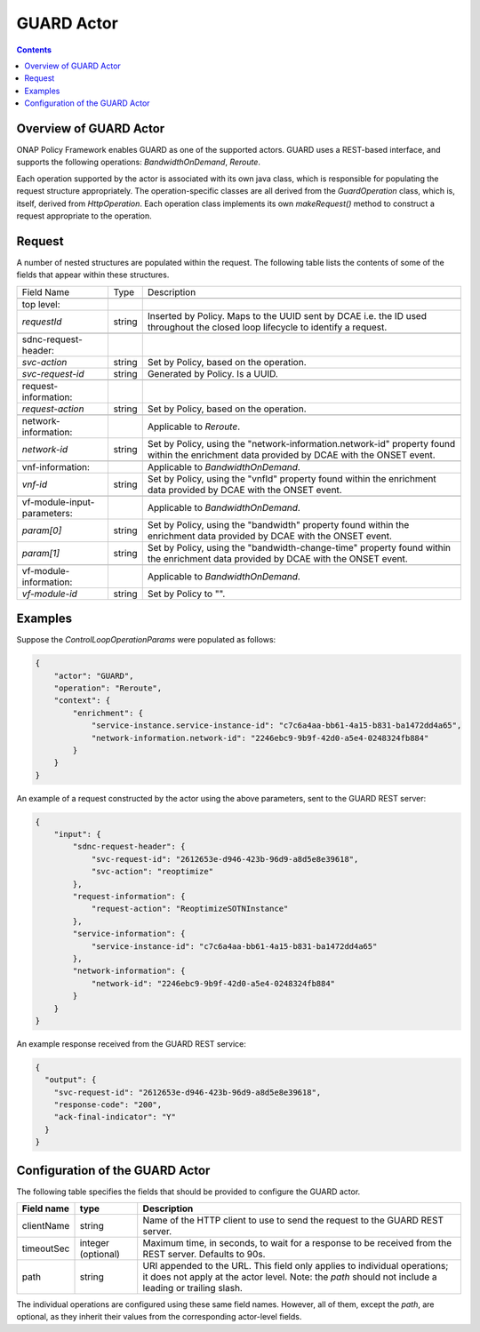 .. This work is licensed under a
.. Creative Commons Attribution 4.0 International License.
.. http://creativecommons.org/licenses/by/4.0

.. _guard-label:

###########
GUARD Actor
###########

.. contents::
    :depth: 3

Overview of GUARD Actor
#######################
ONAP Policy Framework enables GUARD as one of the supported actors.
GUARD uses a REST-based interface, and supports the following operations:
*BandwidthOnDemand*, *Reroute*.

Each operation supported by the actor is associated with its own java class, which is
responsible for populating the request structure appropriately.  The operation-specific
classes are all derived from the *GuardOperation* class, which is, itself, derived from
*HttpOperation*.  Each operation class implements its own *makeRequest()* method to
construct a request appropriate to the operation.


Request
#######

A number of nested structures are populated within the request.  The following table
lists the contents of some of the fields that appear within these structures.

+----------------------------------+---------+----------------------------------------------------------------------+
| Field Name                       |  Type   |                         Description                                  |
+----------------------------------+---------+----------------------------------------------------------------------+
+----------------------------------+---------+----------------------------------------------------------------------+
| top level:                       |         |                                                                      |
+----------------------------------+---------+----------------------------------------------------------------------+
| *requestId*                      | string  |   Inserted by Policy. Maps to the UUID sent by DCAE i.e. the ID      |
|                                  |         |   used throughout the closed loop lifecycle to identify a request.   |
+----------------------------------+---------+----------------------------------------------------------------------+
+----------------------------------+---------+----------------------------------------------------------------------+
| sdnc-request-header:             |         |                                                                      |
+----------------------------------+---------+----------------------------------------------------------------------+
| *svc-action*                     | string  |   Set by Policy, based on the operation.                             |
+----------------------------------+---------+----------------------------------------------------------------------+
| *svc-request-id*                 | string  |   Generated by Policy. Is a UUID.                                    |
+----------------------------------+---------+----------------------------------------------------------------------+
+----------------------------------+---------+----------------------------------------------------------------------+
| request-information:             |         |                                                                      |
+----------------------------------+---------+----------------------------------------------------------------------+
| *request-action*                 | string  |   Set by Policy, based on the operation.                             |
+----------------------------------+---------+----------------------------------------------------------------------+
+----------------------------------+---------+----------------------------------------------------------------------+
| network-information:             |         |   Applicable to *Reroute*.                                           |
+----------------------------------+---------+----------------------------------------------------------------------+
| *network-id*                     | string  |   Set by Policy, using the                                           |
|                                  |         |   "network-information.network-id" property                          |
|                                  |         |   found within the enrichment data provided by DCAE                  |
|                                  |         |   with the ONSET event.                                              |
+----------------------------------+---------+----------------------------------------------------------------------+
+----------------------------------+---------+----------------------------------------------------------------------+
| vnf-information:                 |         |   Applicable to *BandwidthOnDemand*.                                 |
+----------------------------------+---------+----------------------------------------------------------------------+
| *vnf-id*                         | string  |   Set by Policy, using the                                           |
|                                  |         |   "vnfId" property                                                   |
|                                  |         |   found within the enrichment data provided by DCAE                  |
|                                  |         |   with the ONSET event.                                              |
+----------------------------------+---------+----------------------------------------------------------------------+
+----------------------------------+---------+----------------------------------------------------------------------+
| vf-module-input-parameters:      |         |   Applicable to *BandwidthOnDemand*.                                 |
+----------------------------------+---------+----------------------------------------------------------------------+
| *param[0]*                       | string  |   Set by Policy, using the                                           |
|                                  |         |   "bandwidth" property                                               |
|                                  |         |   found within the enrichment data provided by DCAE                  |
|                                  |         |   with the ONSET event.                                              |
+----------------------------------+---------+----------------------------------------------------------------------+
| *param[1]*                       | string  |   Set by Policy, using the                                           |
|                                  |         |   "bandwidth-change-time" property                                   |
|                                  |         |   found within the enrichment data provided by DCAE                  |
|                                  |         |   with the ONSET event.                                              |
+----------------------------------+---------+----------------------------------------------------------------------+
+----------------------------------+---------+----------------------------------------------------------------------+
| vf-module-information:           |         |   Applicable to *BandwidthOnDemand*.                                 |
+----------------------------------+---------+----------------------------------------------------------------------+
| *vf-module-id*                   | string  |   Set by Policy to "".                                               |
+----------------------------------+---------+----------------------------------------------------------------------+


Examples
########

Suppose the *ControlLoopOperationParams* were populated as follows:

.. code-block:: bash

        {
            "actor": "GUARD",
            "operation": "Reroute",
            "context": {
                "enrichment": {
                    "service-instance.service-instance-id": "c7c6a4aa-bb61-4a15-b831-ba1472dd4a65",
                    "network-information.network-id": "2246ebc9-9b9f-42d0-a5e4-0248324fb884"
                }
            }
        }

An example of a request constructed by the actor using the above parameters, sent to the
GUARD REST server:

.. code-block:: bash

        {
            "input": {
                "sdnc-request-header": {
                    "svc-request-id": "2612653e-d946-423b-96d9-a8d5e8e39618",
                    "svc-action": "reoptimize"
                },
                "request-information": {
                    "request-action": "ReoptimizeSOTNInstance"
                },
                "service-information": {
                    "service-instance-id": "c7c6a4aa-bb61-4a15-b831-ba1472dd4a65"
                },
                "network-information": {
                    "network-id": "2246ebc9-9b9f-42d0-a5e4-0248324fb884"
                }
            }
        }


An example response received from the GUARD REST service:

.. code-block:: bash

        {
          "output": {
            "svc-request-id": "2612653e-d946-423b-96d9-a8d5e8e39618",
            "response-code": "200",
            "ack-final-indicator": "Y"
          }
        }


Configuration of the GUARD Actor
###############################

The following table specifies the fields that should be provided to configure the GUARD
actor.

=============================== ====================    ==================================================================
Field name                         type                             Description
=============================== ====================    ==================================================================
clientName                        string                  Name of the HTTP client to use to send the request to the
                                                          GUARD REST server.
timeoutSec                        integer (optional)      Maximum time, in seconds, to wait for a response to be received
                                                          from the REST server.  Defaults to 90s.
path                              string                  URI appended to the URL.  This field only applies to individual
                                                          operations; it does not apply at the actor level.  Note: the
                                                          *path* should not include a leading or trailing slash.
=============================== ====================    ==================================================================

The individual operations are configured using these same field names.  However, all
of them, except the *path*, are optional, as they inherit their values from the
corresponding actor-level fields.
